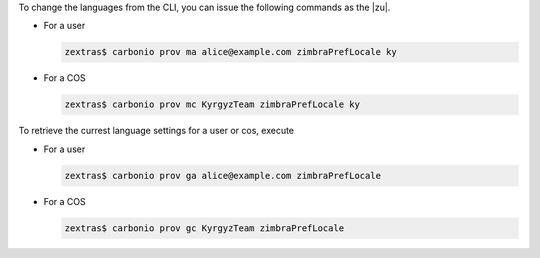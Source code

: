 
To change the languages from the CLI, you can issue the following
commands as the |zu|.

* For a user

  .. code:: console

     zextras$ carbonio prov ma alice@example.com zimbraPrefLocale ky

* For a COS

  .. code:: console

     zextras$ carbonio prov mc KyrgyzTeam zimbraPrefLocale ky

To retrieve the currest language settings for a user or cos, execute

* For a user

  .. code:: console

     zextras$ carbonio prov ga alice@example.com zimbraPrefLocale

* For a COS

  .. code:: console

     zextras$ carbonio prov gc KyrgyzTeam zimbraPrefLocale
